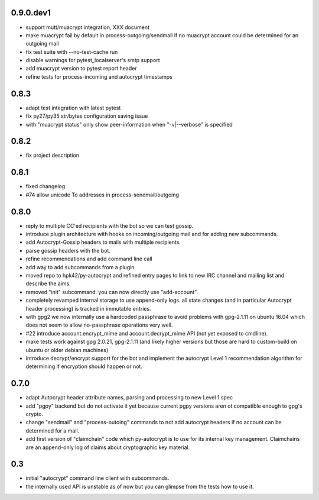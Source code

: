 0.9.0.dev1
-----------------------

- support mutt/muacrypt integration, XXX document

- make muacrypt fail by default in process-outgoing/sendmail
  if no muacrypt account could be determined for an outgoing mail

- fix test suite with --no-test-cache run

- disable warnings for pytest_localserver's smtp support

- add muacrypt version to pytest report header

- refine tests for process-incoming and autocrypt timestamps


0.8.3
-----------------------

- adapt test integration with latest pytest

- fix py27/py35 str/bytes configuration saving issue

- with "muacrypt status" only show
  peer-information when "-v|--verbose" is specified


0.8.2
-----------------------

- fix project description

0.8.1
-----------------------

- fixed changelog

- #74 allow unicode To addresses in process-sendmail/outgoing

0.8.0
-----------------------

- reply to multiple CC'ed recipients with the bot so we can test
  gossip.

- introduce plugin architecture with hooks on incoming/outgoing mail
  and for adding new subcommands.

- add Autocrypt-Gossip headers to mails with multiple recipients.

- parse gossip headers with the bot.

- refine recommendations and add command line call

- add way to add subcommands from a plugin

- moved repo to hpk42/py-autocrypt and refined entry pages to link
  to new IRC channel and mailing list and describe the aims.

- removed "init" subcommand.  you can now directly use "add-account".

- completely revamped internal storage to use append-only logs.
  all state changes (and in particular Autocrypt header processing)
  is tracked in immutable entries.

- with gpg2 we now internally use a hardcoded passphrase to avoid
  problems with gpg-2.1.11 on ubuntu 16.04 which does not seem
  to allow no-passphrase operations very well.

- #22 introduce account.encrypt_mime and account.decrypt_mime API
  (not yet exposed to cmdline).

- make tests work against gpg 2.0.21, gpg-2.1.11 (and likely higher
  versions but those are hard to custom-build on ubuntu or older debian
  machines)

- introduce decrypt/encrypt support for the bot and implement
  the autocrypt Level 1 recommendation algorithm for determining
  if encryption should happen or not.



0.7.0
-------

- adapt Autocrypt header attribute names, parsing and processing to
  new Level 1 spec

- add "pgpy" backend but do not activate it yet because current pgpy
  versions aren ot compatible enough to gpg's crypto.

- change "sendmail" and "process-outoing" commands to not add autocrypt
  headers if no account can be determined for a mail.

- add first version of "claimchain" code which py-autocrypt is to
  use for its internal key management.  Claimchains are an append-only
  log of claims about cryptographic key material.


0.3
---

- initial "autocrypt" command line client with subcommands.

- the internally used API is unstable as of now
  but you can glimpse from the tests how to use
  it.

